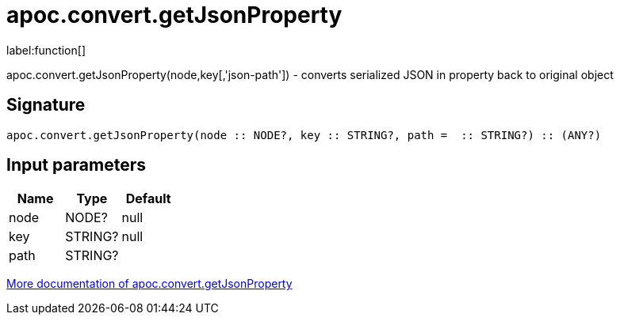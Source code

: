 ////
This file is generated by DocsTest, so don't change it!
////

= apoc.convert.getJsonProperty
:description: This section contains reference documentation for the apoc.convert.getJsonProperty function.

label:function[]

[.emphasis]
apoc.convert.getJsonProperty(node,key[,'json-path']) - converts serialized JSON in property back to original object

== Signature

[source]
----
apoc.convert.getJsonProperty(node :: NODE?, key :: STRING?, path =  :: STRING?) :: (ANY?)
----

== Input parameters
[.procedures, opts=header]
|===
| Name | Type | Default 
|node|NODE?|null
|key|STRING?|null
|path|STRING?|
|===

xref::data-structures/conversion-functions.adoc[More documentation of apoc.convert.getJsonProperty,role=more information]

